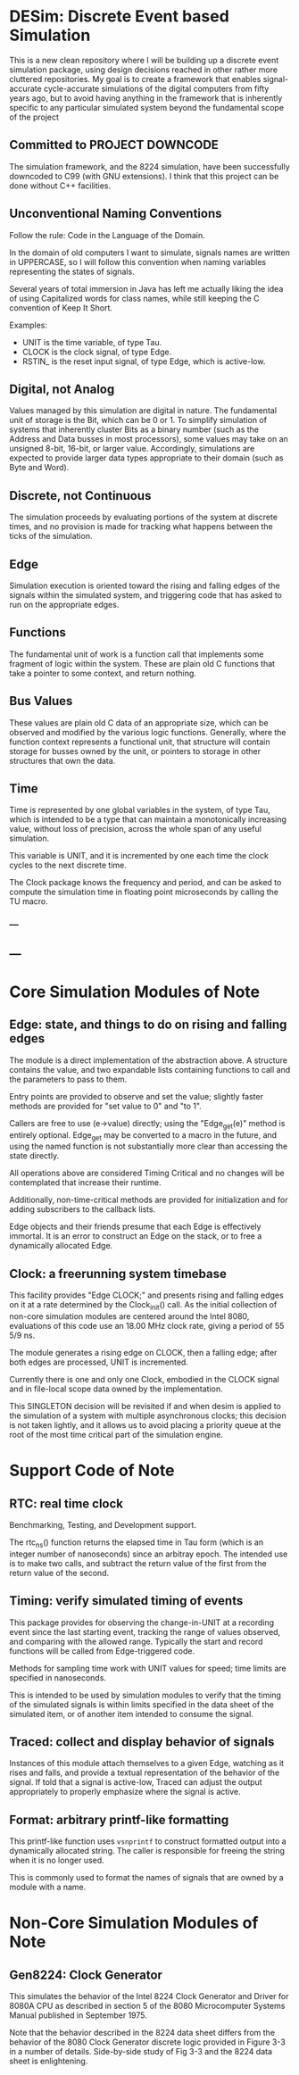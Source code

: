 * DESim: Discrete Event based Simulation

This is a new clean repository where I will be building up a discrete
event simulation package, using design decisions reached in other
rather more cluttered repositories. My goal is to create a framework
that enables signal-accurate cycle-accurate simulations of the digital
computers from fifty years ago, but to avoid having anything in the
framework that is inherently specific to any particular simulated
system beyond the fundamental scope of the project

** Committed to PROJECT DOWNCODE

The simulation framework, and the 8224 simulation, have been
successfully downcoded to C99 (with GNU extensions). I think that
this project can be done without C++ facilities.

** Unconventional Naming Conventions

Follow the rule: Code in the Language of the Domain.

In the domain of old computers I want to simulate, signals names are
written in UPPERCASE, so I will follow this convention when naming
variables representing the states of signals.

Several years of total immersion in Java has left me actually liking
the idea of using Capitalized words for class names, while still
keeping the C convention of Keep It Short.

Examples:
- UNIT is the time variable, of type Tau.
- CLOCK is the clock signal, of type Edge.
- RSTIN_ is the reset input signal, of type Edge, which is active-low.

** Digital, not Analog

Values managed by this simulation are digital in nature. The
fundamental unit of storage is the Bit, which can be 0 or 1. To
simplify simulation of systems that inherently cluster Bits as a
binary number (such as the Address and Data busses in most
processors), some values may take on an unsigned 8-bit, 16-bit, or
larger value. Accordingly, simulations are expected to provide larger
data types appropriate to their domain (such as Byte and Word).

** Discrete, not Continuous

The simulation proceeds by evaluating portions of the system at
discrete times, and no provision is made for tracking what happens
between the ticks of the simulation.

** Edge

Simulation execution is oriented toward the rising and falling edges
of the signals within the simulated system, and triggering code that
has asked to run on the appropriate edges.

** Functions

The fundamental unit of work is a function call that implements some
fragment of logic within the system. These are plain old C functions
that take a pointer to some context, and return nothing.

** Bus Values

These values are plain old C data of an appropriate size, which can be
observed and modified by the various logic functions. Generally, where
the function context represents a functional unit, that structure will
contain storage for busses owned by the unit, or pointers to storage
in other structures that own the data.

** Time

Time is represented by one global variables in the system, of
type Tau, which is intended to be a type that can
maintain a monotonically increasing value, without loss of precision,
across the whole span of any useful simulation.

This variable is UNIT, and it is incremented by one each time the
clock cycles to the next discrete time.

The Clock package knows the frequency and period, and can be asked
to compute the simulation time in floating point microseconds by
calling the TU macro.

*** ---

** ---

* Core Simulation Modules of Note

** Edge: state, and things to do on rising and falling edges

The module is a direct implementation of the abstraction above. A
structure contains the value, and two expandable lists containing
functions to call and the parameters to pass to them.

Entry points are provided to observe and set the value; slightly
faster methods are provided for "set value to 0" and "to 1".

Callers are free to use (e->value) directly; using the "Edge_get(e)"
method is entirely optional. Edge_get may be converted to a macro in
the future, and using the named function is not substantially more
clear than accessing the state directly.

All operations above are considered Timing Critical and no changes
will be contemplated that increase their runtime.

Additionally, non-time-critical methods are provided for
initialization and for adding subscribers to the callback lists.

Edge objects and their friends presume that each Edge is effectively
immortal. It is an error to construct an Edge on the stack, or to free
a dynamically allocated Edge.

** Clock: a freerunning system timebase

This facility provides "Edge CLOCK;" and presents rising and falling
edges on it at a rate determined by the Clock_init() call. As the
initial collection of non-core simulation modules are centered around
the Intel 8080, evaluations of this code use an 18.00 MHz clock rate,
giving a period of 55 5/9 ns.

The module generates a rising edge on CLOCK, then a falling edge; after
both edges are processed, UNIT is incremented.

Currently there is one and only one Clock, embodied in the CLOCK
signal and in file-local scope data owned by the implementation.

This SINGLETON decision will be revisited if and when desim is applied
to the simulation of a system with multiple asynchronous clocks; this
decision is not taken lightly, and it allows us to avoid placing a
priority queue at the root of the most time critical part of the
simulation engine.

* Support Code of Note

** RTC: real time clock

Benchmarking, Testing, and Development support.

The rtc_ns() function returns the elapsed time in Tau form (which is
an integer number of nanoseconds) since an arbitray epoch. The
intended use is to make two calls, and subtract the return value of
the first from the return value of the second.

** Timing: verify simulated timing of events

This package provides for observing the change-in-UNIT at a recording
event since the last starting event, tracking the range of values
observed, and comparing with the allowed range. Typically the start
and record functions will be called from Edge-triggered code.

Methods for sampling time work with UNIT values for speed; time limits
are specified in nanoseconds.

This is intended to be used by simulation modules to verify that the
timing of the simulated signals is within limits specified in the data
sheet of the simulated item, or of another item intended to consume
the signal.

** Traced: collect and display behavior of signals

Instances of this module attach themselves to a given Edge, watching
as it rises and falls, and provide a textual representation of the
behavior of the signal. If told that a signal is active-low, Traced
can adjust the output appropriately to properly emphasize where the
signal is active.

** Format: arbitrary printf-like formatting

This printf-like function uses =vsnprintf= to construct formatted
output into a dynamically allocated string. The caller is responsible
for freeing the string when it is no longer used.

This is commonly used to format the names of signals that are owned by
a module with a name.

* Non-Core Simulation Modules of Note

** Gen8224: Clock Generator

This simulates the behavior of the Intel 8224 Clock Generator and
Driver for 8080A CPU as described in section 5 of the 8080
Microcomputer Systems Manual published in September 1975.

Note that the behavior described in the 8224 data sheet differs from
the behavior of the 8080 Clock Generator discrete logic provided in
Figure 3-3 in a number of details. Side-by-side study of Fig 3-3 and
the 8224 data sheet is enlightening.

